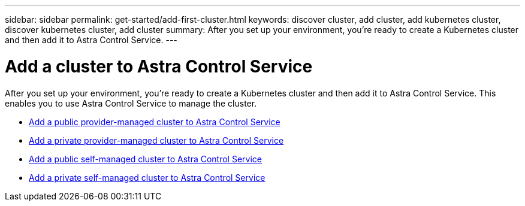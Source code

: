 ---
sidebar: sidebar
permalink: get-started/add-first-cluster.html
keywords: discover cluster, add cluster, add kubernetes cluster, discover kubernetes cluster, add cluster
summary: After you set up your environment, you're ready to create a Kubernetes cluster and then add it to Astra Control Service.
---

= Add a cluster to Astra Control Service
:hardbreaks:
:icons: font
:imagesdir: ../media/get-started/

[.lead]
After you set up your environment, you're ready to create a Kubernetes cluster and then add it to Astra Control Service. This enables you to use Astra Control Service to manage the cluster.

* link:add-public-provider-managed-cluster.html[Add a public provider-managed cluster to Astra Control Service^]
* link:add-private-provider-managed-cluster.html[Add a private provider-managed cluster to Astra Control Service^]
* link:add-public-self-managed-cluster.html[Add a public self-managed cluster to Astra Control Service^]
* link:add-private-self-managed-cluster.html[Add a private self-managed cluster to Astra Control Service^]